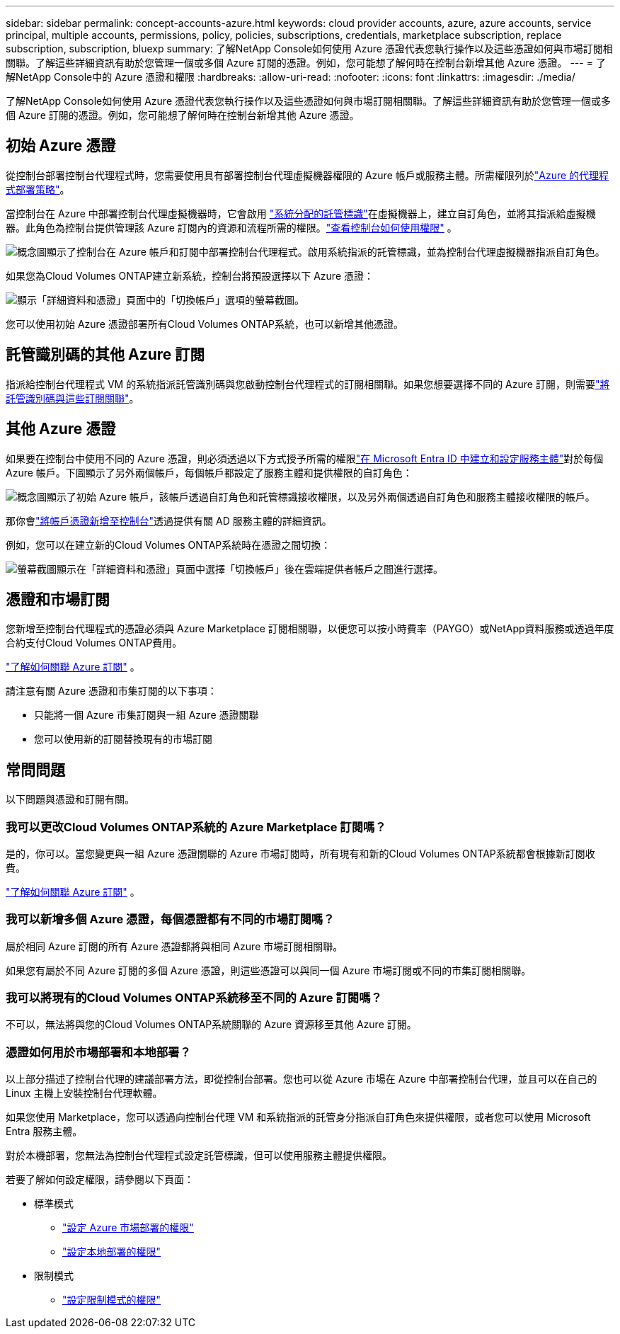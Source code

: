---
sidebar: sidebar 
permalink: concept-accounts-azure.html 
keywords: cloud provider accounts, azure, azure accounts, service principal, multiple accounts, permissions, policy, policies, subscriptions, credentials, marketplace subscription, replace subscription, subscription, bluexp 
summary: 了解NetApp Console如何使用 Azure 憑證代表您執行操作以及這些憑證如何與市場訂閱相關聯。了解這些詳細資訊有助於您管理一個或多個 Azure 訂閱的憑證。例如，您可能想了解何時在控制台新增其他 Azure 憑證。 
---
= 了解NetApp Console中的 Azure 憑證和權限
:hardbreaks:
:allow-uri-read: 
:nofooter: 
:icons: font
:linkattrs: 
:imagesdir: ./media/


[role="lead"]
了解NetApp Console如何使用 Azure 憑證代表您執行操作以及這些憑證如何與市場訂閱相關聯。了解這些詳細資訊有助於您管理一個或多個 Azure 訂閱的憑證。例如，您可能想了解何時在控制台新增其他 Azure 憑證。



== 初始 Azure 憑證

從控制台部署控制台代理程式時，您需要使用具有部署控制台代理虛擬機器權限的 Azure 帳戶或服務主體。所需權限列於link:task-install-agent-azure-console.html#agent-custom-role["Azure 的代理程式部署策略"]。

當控制台在 Azure 中部署控制台代理虛擬機器時，它會啟用 https://docs.microsoft.com/en-us/azure/active-directory/managed-identities-azure-resources/overview["系統分配的託管標識"^]在虛擬機器上，建立自訂角色，並將其指派給虛擬機器。此角色為控制台提供管理該 Azure 訂閱內的資源和流程所需的權限。link:reference-permissions-azure.html["查看控制台如何使用權限"] 。

image:diagram_permissions_initial_azure.png["概念圖顯示了控制台在 Azure 帳戶和訂閱中部署控制台代理程式。啟用系統指派的託管標識，並為控制台代理虛擬機器指派自訂角色。"]

如果您為Cloud Volumes ONTAP建立新系統，控制台將預設選擇以下 Azure 憑證：

image:screenshot_accounts_select_azure.gif["顯示「詳細資料和憑證」頁面中的「切換帳戶」選項的螢幕截圖。"]

您可以使用初始 Azure 憑證部署所有Cloud Volumes ONTAP系統，也可以新增其他憑證。



== 託管識別碼的其他 Azure 訂閱

指派給控制台代理程式 VM 的系統指派託管識別碼與您啟動控制台代理程式的訂閱相關聯。如果您想要選擇不同的 Azure 訂閱，則需要link:task-adding-azure-accounts.html#associate-additional-azure-subscriptions-with-a-managed-identity["將託管識別碼與這些訂閱關聯"]。



== 其他 Azure 憑證

如果要在控制台中使用不同的 Azure 憑證，則必須透過以下方式授予所需的權限link:task-adding-azure-accounts.html["在 Microsoft Entra ID 中建立和設定服務主體"]對於每個 Azure 帳戶。下圖顯示了另外兩個帳戶，每個帳戶都設定了服務主體和提供權限的自訂角色：

image:diagram_permissions_multiple_azure.png["概念圖顯示了初始 Azure 帳戶，該帳戶透過自訂角色和託管標識接收權限，以及另外兩個透過自訂角色和服務主體接收權限的帳戶。"]

那你會link:task-adding-azure-accounts.html#add-credentials-azure["將帳戶憑證新增至控制台"]透過提供有關 AD 服務主體的詳細資訊。

例如，您可以在建立新的Cloud Volumes ONTAP系統時在憑證之間切換：

image:screenshot_accounts_switch_azure.gif["螢幕截圖顯示在「詳細資料和憑證」頁面中選擇「切換帳戶」後在雲端提供者帳戶之間進行選擇。"]



== 憑證和市場訂閱

您新增至控制台代理程式的憑證必須與 Azure Marketplace 訂閱相關聯，以便您可以按小時費率（PAYGO）或NetApp資料服務或透過年度合約支付Cloud Volumes ONTAP費用。

link:task-adding-azure-accounts.html#subscribe["了解如何關聯 Azure 訂閱"] 。

請注意有關 Azure 憑證和市集訂閱的以下事項：

* 只能將一個 Azure 市集訂閱與一組 Azure 憑證關聯
* 您可以使用新的訂閱替換現有的市場訂閱




== 常問問題

以下問題與憑證和訂閱有關。



=== 我可以更改Cloud Volumes ONTAP系統的 Azure Marketplace 訂閱嗎？

是的，你可以。當您變更與一組 Azure 憑證關聯的 Azure 市場訂閱時，所有現有和新的Cloud Volumes ONTAP系統都會根據新訂閱收費。

link:task-adding-azure-accounts.html#subscribe["了解如何關聯 Azure 訂閱"] 。



=== 我可以新增多個 Azure 憑證，每個憑證都有不同的市場訂閱嗎？

屬於相同 Azure 訂閱的所有 Azure 憑證都將與相同 Azure 市場訂閱相關聯。

如果您有屬於不同 Azure 訂閱的多個 Azure 憑證，則這些憑證可以與同一個 Azure 市場訂閱或不同的市集訂閱相關聯。



=== 我可以將現有的Cloud Volumes ONTAP系統移至不同的 Azure 訂閱嗎？

不可以，無法將與您的Cloud Volumes ONTAP系統關聯的 Azure 資源移至其他 Azure 訂閱。



=== 憑證如何用於市場部署和本地部署？

以上部分描述了控制台代理的建議部署方法，即從控制台部署。您也可以從 Azure 市場在 Azure 中部署控制台代理，並且可以在自己的 Linux 主機上安裝控制台代理軟體。

如果您使用 Marketplace，您可以透過向控制台代理 VM 和系統指派的託管身分指派自訂角色來提供權限，或者您可以使用 Microsoft Entra 服務主體。

對於本機部署，您無法為控制台代理程式設定託管標識，但可以使用服務主體提供權限。

若要了解如何設定權限，請參閱以下頁面：

* 標準模式
+
** link:task-install-agent-azure-marketplace.html#step-3-set-up-permissions["設定 Azure 市場部署的權限"]
** link:task-install-agent-on-prem.html#agent-permission-aws-azure["設定本地部署的權限"]


* 限制模式
+
** link:task-prepare-restricted-mode.html#step-6-prepare-cloud-permissions["設定限制模式的權限"]



